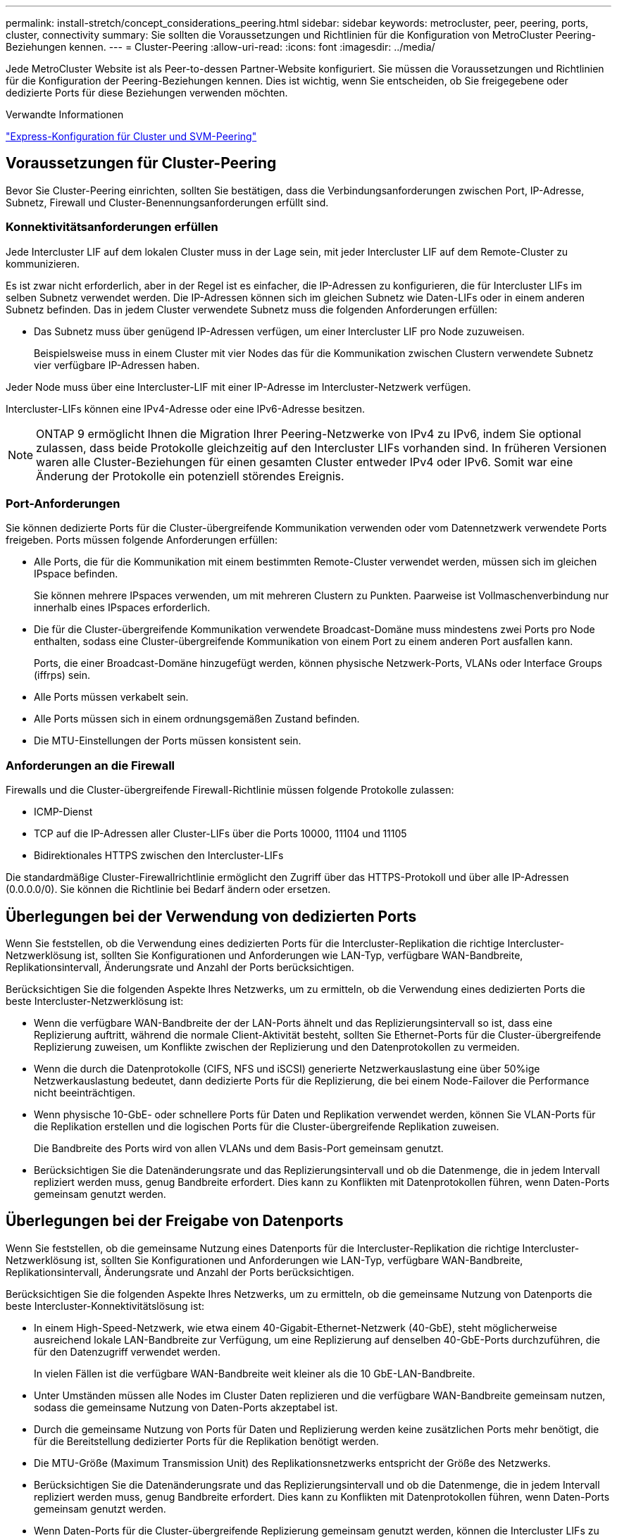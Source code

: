 ---
permalink: install-stretch/concept_considerations_peering.html 
sidebar: sidebar 
keywords: metrocluster, peer, peering, ports, cluster, connectivity 
summary: Sie sollten die Voraussetzungen und Richtlinien für die Konfiguration von MetroCluster Peering-Beziehungen kennen. 
---
= Cluster-Peering
:allow-uri-read: 
:icons: font
:imagesdir: ../media/


[role="lead"]
Jede MetroCluster Website ist als Peer-to-dessen Partner-Website konfiguriert. Sie müssen die Voraussetzungen und Richtlinien für die Konfiguration der Peering-Beziehungen kennen. Dies ist wichtig, wenn Sie entscheiden, ob Sie freigegebene oder dedizierte Ports für diese Beziehungen verwenden möchten.

.Verwandte Informationen
http://docs.netapp.com/ontap-9/topic/com.netapp.doc.exp-clus-peer/home.html["Express-Konfiguration für Cluster und SVM-Peering"]



== Voraussetzungen für Cluster-Peering

Bevor Sie Cluster-Peering einrichten, sollten Sie bestätigen, dass die Verbindungsanforderungen zwischen Port, IP-Adresse, Subnetz, Firewall und Cluster-Benennungsanforderungen erfüllt sind.



=== Konnektivitätsanforderungen erfüllen

Jede Intercluster LIF auf dem lokalen Cluster muss in der Lage sein, mit jeder Intercluster LIF auf dem Remote-Cluster zu kommunizieren.

Es ist zwar nicht erforderlich, aber in der Regel ist es einfacher, die IP-Adressen zu konfigurieren, die für Intercluster LIFs im selben Subnetz verwendet werden. Die IP-Adressen können sich im gleichen Subnetz wie Daten-LIFs oder in einem anderen Subnetz befinden. Das in jedem Cluster verwendete Subnetz muss die folgenden Anforderungen erfüllen:

* Das Subnetz muss über genügend IP-Adressen verfügen, um einer Intercluster LIF pro Node zuzuweisen.
+
Beispielsweise muss in einem Cluster mit vier Nodes das für die Kommunikation zwischen Clustern verwendete Subnetz vier verfügbare IP-Adressen haben.



Jeder Node muss über eine Intercluster-LIF mit einer IP-Adresse im Intercluster-Netzwerk verfügen.

Intercluster-LIFs können eine IPv4-Adresse oder eine IPv6-Adresse besitzen.


NOTE: ONTAP 9 ermöglicht Ihnen die Migration Ihrer Peering-Netzwerke von IPv4 zu IPv6, indem Sie optional zulassen, dass beide Protokolle gleichzeitig auf den Intercluster LIFs vorhanden sind. In früheren Versionen waren alle Cluster-Beziehungen für einen gesamten Cluster entweder IPv4 oder IPv6. Somit war eine Änderung der Protokolle ein potenziell störendes Ereignis.



=== Port-Anforderungen

Sie können dedizierte Ports für die Cluster-übergreifende Kommunikation verwenden oder vom Datennetzwerk verwendete Ports freigeben. Ports müssen folgende Anforderungen erfüllen:

* Alle Ports, die für die Kommunikation mit einem bestimmten Remote-Cluster verwendet werden, müssen sich im gleichen IPspace befinden.
+
Sie können mehrere IPspaces verwenden, um mit mehreren Clustern zu Punkten. Paarweise ist Vollmaschenverbindung nur innerhalb eines IPspaces erforderlich.

* Die für die Cluster-übergreifende Kommunikation verwendete Broadcast-Domäne muss mindestens zwei Ports pro Node enthalten, sodass eine Cluster-übergreifende Kommunikation von einem Port zu einem anderen Port ausfallen kann.
+
Ports, die einer Broadcast-Domäne hinzugefügt werden, können physische Netzwerk-Ports, VLANs oder Interface Groups (iffrps) sein.

* Alle Ports müssen verkabelt sein.
* Alle Ports müssen sich in einem ordnungsgemäßen Zustand befinden.
* Die MTU-Einstellungen der Ports müssen konsistent sein.




=== Anforderungen an die Firewall

Firewalls und die Cluster-übergreifende Firewall-Richtlinie müssen folgende Protokolle zulassen:

* ICMP-Dienst
* TCP auf die IP-Adressen aller Cluster-LIFs über die Ports 10000, 11104 und 11105
* Bidirektionales HTTPS zwischen den Intercluster-LIFs


Die standardmäßige Cluster-Firewallrichtlinie ermöglicht den Zugriff über das HTTPS-Protokoll und über alle IP-Adressen (0.0.0.0/0). Sie können die Richtlinie bei Bedarf ändern oder ersetzen.



== Überlegungen bei der Verwendung von dedizierten Ports

Wenn Sie feststellen, ob die Verwendung eines dedizierten Ports für die Intercluster-Replikation die richtige Intercluster-Netzwerklösung ist, sollten Sie Konfigurationen und Anforderungen wie LAN-Typ, verfügbare WAN-Bandbreite, Replikationsintervall, Änderungsrate und Anzahl der Ports berücksichtigen.

Berücksichtigen Sie die folgenden Aspekte Ihres Netzwerks, um zu ermitteln, ob die Verwendung eines dedizierten Ports die beste Intercluster-Netzwerklösung ist:

* Wenn die verfügbare WAN-Bandbreite der der LAN-Ports ähnelt und das Replizierungsintervall so ist, dass eine Replizierung auftritt, während die normale Client-Aktivität besteht, sollten Sie Ethernet-Ports für die Cluster-übergreifende Replizierung zuweisen, um Konflikte zwischen der Replizierung und den Datenprotokollen zu vermeiden.
* Wenn die durch die Datenprotokolle (CIFS, NFS und iSCSI) generierte Netzwerkauslastung eine über 50%ige Netzwerkauslastung bedeutet, dann dedizierte Ports für die Replizierung, die bei einem Node-Failover die Performance nicht beeinträchtigen.
* Wenn physische 10-GbE- oder schnellere Ports für Daten und Replikation verwendet werden, können Sie VLAN-Ports für die Replikation erstellen und die logischen Ports für die Cluster-übergreifende Replikation zuweisen.
+
Die Bandbreite des Ports wird von allen VLANs und dem Basis-Port gemeinsam genutzt.

* Berücksichtigen Sie die Datenänderungsrate und das Replizierungsintervall und ob die Datenmenge, die in jedem Intervall repliziert werden muss, genug Bandbreite erfordert. Dies kann zu Konflikten mit Datenprotokollen führen, wenn Daten-Ports gemeinsam genutzt werden.




== Überlegungen bei der Freigabe von Datenports

Wenn Sie feststellen, ob die gemeinsame Nutzung eines Datenports für die Intercluster-Replikation die richtige Intercluster-Netzwerklösung ist, sollten Sie Konfigurationen und Anforderungen wie LAN-Typ, verfügbare WAN-Bandbreite, Replikationsintervall, Änderungsrate und Anzahl der Ports berücksichtigen.

Berücksichtigen Sie die folgenden Aspekte Ihres Netzwerks, um zu ermitteln, ob die gemeinsame Nutzung von Datenports die beste Intercluster-Konnektivitätslösung ist:

* In einem High-Speed-Netzwerk, wie etwa einem 40-Gigabit-Ethernet-Netzwerk (40-GbE), steht möglicherweise ausreichend lokale LAN-Bandbreite zur Verfügung, um eine Replizierung auf denselben 40-GbE-Ports durchzuführen, die für den Datenzugriff verwendet werden.
+
In vielen Fällen ist die verfügbare WAN-Bandbreite weit kleiner als die 10 GbE-LAN-Bandbreite.

* Unter Umständen müssen alle Nodes im Cluster Daten replizieren und die verfügbare WAN-Bandbreite gemeinsam nutzen, sodass die gemeinsame Nutzung von Daten-Ports akzeptabel ist.
* Durch die gemeinsame Nutzung von Ports für Daten und Replizierung werden keine zusätzlichen Ports mehr benötigt, die für die Bereitstellung dedizierter Ports für die Replikation benötigt werden.
* Die MTU-Größe (Maximum Transmission Unit) des Replikationsnetzwerks entspricht der Größe des Netzwerks.
* Berücksichtigen Sie die Datenänderungsrate und das Replizierungsintervall und ob die Datenmenge, die in jedem Intervall repliziert werden muss, genug Bandbreite erfordert. Dies kann zu Konflikten mit Datenprotokollen führen, wenn Daten-Ports gemeinsam genutzt werden.
* Wenn Daten-Ports für die Cluster-übergreifende Replizierung gemeinsam genutzt werden, können die Intercluster LIFs zu jedem anderen Cluster-fähigen Port desselben Nodes migriert werden, um den spezifischen Datenport zu steuern, der zur Replizierung verwendet wird.

